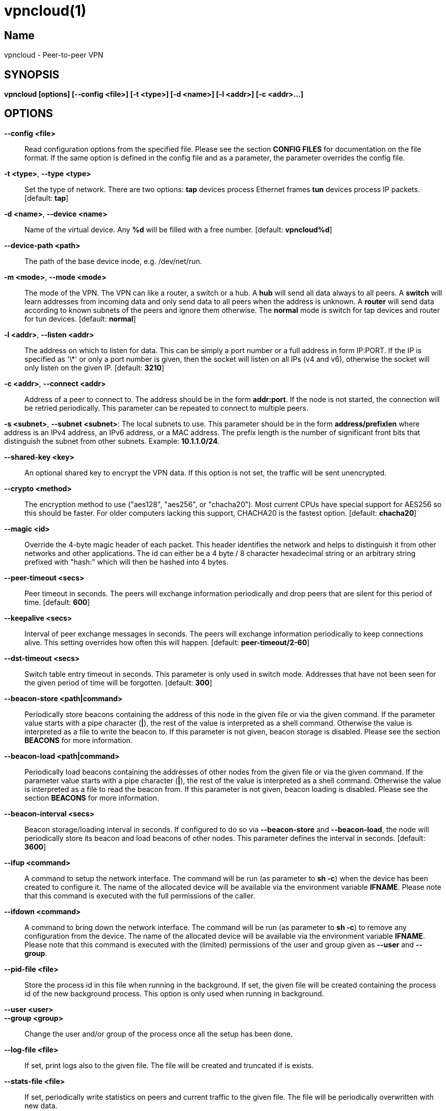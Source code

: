 vpncloud(1)
===========

== Name
vpncloud - Peer-to-peer VPN


== SYNOPSIS

*vpncloud [options] [--config <file>] [-t <type>] [-d <name>] [-l <addr>] [-c <addr>...]*


== OPTIONS

*--config <file>*::
  Read configuration options from the specified file. Please see the section
  *CONFIG FILES* for documentation on the file format.
  If the same option is defined in the config file and as a parameter, the
  parameter overrides the config file.

*-t <type>*, *--type <type>*::
  Set the type of network. There are two options: *tap* devices process
  Ethernet frames *tun* devices process IP packets. [default: *tap*]

*-d <name>*, *--device <name>*::
  Name of the virtual device. Any *%d* will be filled with a free number.
  [default: *vpncloud%d*]

*--device-path <path>*::
  The path of the base device inode, e.g. /dev/net/run.

*-m <mode>*, *--mode <mode>*::
  The mode of the VPN. The VPN can like a router, a switch or a hub. A *hub*
  will send all data always to all peers. A *switch* will learn addresses
  from incoming data and only send data to all peers when the address is
  unknown. A *router* will send data according to known subnets of the
  peers and ignore them otherwise. The *normal* mode is switch for tap
  devices and router for tun devices. [default: *normal*]

*-l <addr>*, *--listen <addr>*::
  The address on which to listen for data. This can be simply a port number
  or a full address in form IP:PORT. If the IP is specified as \'\*' or only
  a port number is given, then the socket will listen on all IPs (v4 and v6),
  otherwise the socket will only listen on the given IP. [default: **3210**]

*-c <addr>*, *--connect <addr>*::
  Address of a peer to connect to. The address should be in the form
  *addr:port*. If the node is not started, the connection will be retried
  periodically. This parameter can be repeated to connect to multiple peers.

*-s <subnet>*, *--subnet <subnet>*:
  The local subnets to use. This parameter should be in the form
  *address/prefixlen* where address is an IPv4 address, an IPv6 address, or a
  MAC address. The prefix length is the number of significant front bits that
  distinguish the subnet from other subnets. Example: *10.1.1.0/24*.

*--shared-key <key>*::
  An optional shared key to encrypt the VPN data. If this option is not set,
  the traffic will be sent unencrypted.

*--crypto <method>*::
  The encryption method to use ("aes128", "aes256", or "chacha20"). Most 
  current CPUs have special support for AES256 so this should be faster. For 
  older computers lacking this support, CHACHA20 is the fastest option.
  [default: *chacha20*]

*--magic <id>*::
  Override the 4-byte magic header of each packet. This header identifies the
  network and helps to distinguish it from other networks and other
  applications. The id can either be a 4 byte / 8 character hexadecimal
  string or an arbitrary string prefixed with "hash:" which will then be
  hashed into 4 bytes.

*--peer-timeout <secs>*::
  Peer timeout in seconds. The peers will exchange information periodically
  and drop peers that are silent for this period of time. [default: **600**]

*--keepalive <secs>*::
  Interval of peer exchange messages in seconds. The peers will exchange
  information periodically to keep connections alive. This setting overrides
  how often this will happen. [default: *peer-timeout/2-60*]

*--dst-timeout <secs>*::
  Switch table entry timeout in seconds. This parameter is only used in switch
  mode. Addresses that have not been seen for the given period of time  will
  be forgotten. [default: **300**]

*--beacon-store <path|command>*::
  Periodically store beacons containing the address of this node in the given
  file or via the given command. If the parameter value starts with a pipe
  character (*|*), the rest of the value is interpreted as a shell command.
  Otherwise the value is interpreted as a file to write the beacon to.
  If this parameter is not given, beacon storage is disabled.
  Please see the section *BEACONS* for more information.

*--beacon-load <path|command>*::
  Periodically load beacons containing the addresses of other nodes from the
  given file or via the given command. If the parameter value starts with a
  pipe character (*|*), the rest of the value is interpreted as a shell
  command. Otherwise the value is interpreted as a file to read the beacon
  from.
  If this parameter is not given, beacon loading is disabled.
  Please see the section *BEACONS* for more information.

*--beacon-interval <secs>*::
  Beacon storage/loading interval in seconds. If configured to do so via
  *--beacon-store* and *--beacon-load*, the node will periodically store its
  beacon and load beacons of other nodes. This parameter defines the interval
  in seconds. [default: **3600**]

*--ifup <command>*::
  A command to setup the network interface. The command will be run (as
  parameter to *sh -c*) when the device has been created to configure it.
  The name of the allocated device will be available via the environment
  variable *IFNAME*.
  Please note that this command is executed with the full permissions of the
  caller.

*--ifdown <command>*::
  A command to bring down the network interface. The command will be run (as
  parameter to *sh -c*) to remove any configuration from the device.
  The name of the allocated device will be available via the environment
  variable *IFNAME*.
  Please note that this command is executed with the (limited) permissions of
  the user and group given as *--user* and *--group*.

*--pid-file <file>*::
  Store the process id in this file when running in the background. If set,
  the given file will be created containing the process id of the new
  background process. This option is only used when running in background.

*--user <user>*::
*--group <group>*::
  Change the user and/or group of the process once all the setup has been
  done.

*--log-file <file>*::
  If set, print logs also to the given file. The file will be created and
  truncated if is exists.

*--stats-file <file>*::
  If set, periodically write statistics on peers and current traffic to the
  given file. The file will be periodically overwritten with new data.

*--daemon*::
  Spawn a background process instead of running the process in the foreground.
  If this flag is set, the process will first carry out all the
  initialization, then drop permissions if *--user* or *--group* is used and
  then spawn a background process and write its process id to a file if
  *--pid-file* is set. Then, the main process will exit and the background
  process continues to provide the VPN. At the time, when the main process
  exits, the interface exists and is properly configured to be used.

*--no-port-forwarding*::
  Disable automatic port forward. If this option is not set, VpnCloud tries to
  detect a NAT router and automatically add a port forwarding to it.

*-v*, *--verbose*::
  Print debug information, including information for data being received and
  sent.

*-q*, *--quiet*::
  Only print errors and warnings.

*-h*, *--help*::
  Display the help.


== DESCRIPTION

*VpnCloud* is a simple VPN over UDP. It creates a virtual network interface on
the host and forwards all received data via UDP to the destination. It can work
in 3 different modes:

*Switch mode*:: In this mode, the VPN will dynamically learn addresses
as they are used as source addresses and use them to forward data to its
destination. Addresses that have not been seen for some time
(option *dst_timeout*) will be forgotten. Data for unknown addresses will be
broadcast to all peers. This mode is the default mode for TAP devices that
process Ethernet frames but it can also be used with TUN devices and IP
packets.
*Hub mode*:: In this mode, all data will always be broadcast to all peers.
This mode uses lots of bandwidth and should only be used in special cases.
*Router mode*:: In this mode, data will be forwarded based on preconfigured
address ranges ("subnets"). Data for unknown nodes will be silently ignored.
This mode is the default mode for TUN devices that work with IP packets but
it can also be used with TAP devices and Ethernet frames.

All connected VpnCloud nodes will form a peer-to-peer network and cross-connect
automatically until the network is fully connected. The nodes will periodically
exchange information with the other nodes to signal that they are still active
and to allow the automatic cross-connect behavior. There are some important
things to note:

. To avoid that different networks that reuse each others addresses merge due
to the cross-connect behavior, the *magic* option can be used and set
to any unique string to identify the network. The *magic* must be the
same on all nodes of the same VPN network.
. The cross-connect behavior can be able to connect nodes that are behind
firewalls or NATs as it can function as hole-punching.
. The management traffic will increase with the peer number quadratically.
It should still be reasonably small for high node numbers (below 10 KiB/s
for 10.000 nodes). A longer *peer_timeout* can be used to reduce the traffic
further. For high node numbers, router mode should be used as it never
broadcasts data.

VpnCloud does not implement any loop-avoidance. Since data received on the UDP
socket will only be sent to the local network interface and vice versa, VpnCloud
cannot produce loops on its own. On the TAP device, however STP data can be
transported to avoid loops caused by other network components.

For TAP devices, IEEE 802.1q frames (VLAN tagged) are detected and forwarded
based on separate MAC tables. Any nested tags (Q-in-Q) will be ignored.

== EXAMPLES

=== Switched TAP scenario

In the example scenario, a simple layer 2 network tunnel is established. Most
likely those commands need to be run as *root* using *sudo*.

First, VpnCloud need to be started on both nodes (the address after *-c* is the
address of the remote node and the the *X* in the interface address must be
unique among all nodes, e.g. 0, 1, 2, ...):

----
vpncloud -c REMOTE_HOST:PORT --ifup 'ifconfig $IFNAME 10.0.0.X/24 mtu 1400 up'
----

Afterwards, the interface can be used to communicate.

=== Routed TUN example

In this example, 2 nodes and their subnets should communicate using IP.
First, VpnCloud need to be started on both nodes:

----
vpncloud -t tun -c REMOTE_HOST:PORT --subnet 10.0.X.0/24 --ifup 'ifconfig $IFNAME 10.0.X.1/16 mtu 1400 up'
----

It is important to configure the interface in a way that all addresses on the
VPN can be reached directly. E.g. if subnets 10.0.1.0/24, 10.0.2.0/24 and so on
are used, the interface needs to be configured as 10.0.1.1/16.
For TUN devices, this means that the prefix length of the subnets
(/24 in this example) must be different than the prefix length that the
interface is configured with (/16 in this example).

=== Important notes

. VpnCloud can be used to connect two separate networks. TAP networks can be
bridged using *brctl* and TUN networks must be routed. It is very important
to be careful when setting up such a scenario in order to avoid network loops,
security issues, DHCP issues and many more problems.
. TAP devices will forward DHCP data. If done intentionally, this can be used
to assign unique addresses to all participants. If this happens accidentally,
it can conflict with DHCP servers of the local network and can have severe
side effects.
. VpnCloud is not designed for high security use cases. Although the used crypto
primitives are expected to be very secure, their application has not been
reviewed.
The shared key is hashed using _PBKDF2_HMAC_SHA256_ to derive a key,
which is used to encrypt the payload of messages using _ChaCha20Poly1305_,
_AES128-GCM_, or _AES256-GCM_. The encryption includes an authentication that
also protects the header.
This method does only protect against attacks on single messages but not
against attacks that manipulate the message series itself (i.e. suppress
messages, reorder them, or duplicate them).

== CONFIG FILES

The config file is a YAML file that contains configuration values. All entries
are optional and override the defaults. Please see the section *OPTIONS* for
detailed descriptions of the options.

*device_type*:: Set the type of network. Same as *--type*
*device_name*:: Name of the virtual device. Same as *--device*
*device_path*:: Set the path of the base device. Same as *--device-path*
*ifup*:: A command to setup the network interface. Same as *--ifup*
*ifdown*:: A command to bring down the network interface. Same as *--ifdown*
*crypto*:: The encryption method to use. Same as *--crypto*
*shared_key*:: The shared key to encrypt all traffic. Same as *--shared-key*
*magic*:: Override the 4-byte magic header of each packet. Same as *--magic*
*port*:: A port number to listen on. This option is DEPRECATED.
*listen*:: The address on which to listen for data. Same as *--listen*
*peers*:: A list of addresses to connect to. See *--connect*
*peer_timeout*:: Peer timeout in seconds. Same as**--peer-timeout**
*beacon_store*:: Path or command to store beacons. Same as *--beacon-store*
*beacon_load*:: Path or command to load beacons. Same as *--beacon-load*
*beacon_interval*:: Interval for loading and storing beacons in seconds. Same as *--beacon-interval*
*mode*:: The mode of the VPN. Same as *--mode*
*dst_timeout*:: Switch table entry timeout in seconds. Same as *--dst-timeout*
*subnets*:: A list of local subnets to use. See *--subnet*
*port_forwarding*:: Whether to activate port forwardig. See *--no-port-forwarding*
*user*:: The name of a user to run the background process under. See *--user*
*group*:: The name of a group to run the background process under. See *--group*
*pid_file*:: The path of the pid file to create. See *--pid-file*
*stats_file*:: The path of the statistics file. See *--stats-file*

=== Example

 device_type: tun
 device_name: vpncloud%d
 ifup: ifconfig $IFNAME 10.0.1.1/16 mtu 1400 up
 crypto: aes256
 shared_key: mysecret
 listen: 3210
 peers:
   - remote.machine.foo:3210
   - remote.machine.bar:3210
 peer_timeout: 600
 mode: normal
 subnets:
   - 10.0.1.0/24
 port_forwarding: true
 user: nobody
 group: nogroup
 pid_file: /run/vpncloud.pid

== BEACONS

Beacons are short character sequences that contain a timestamp and a list of
addresses. They can be published and retrieved by other nodes to find peers
without the need for static addresses.

The beacons are short (less than 100 characters), encrypted and encoded with
printable characters to allow publishing them in various places on the
internet, e.g.:

* On shared drives or synchronized folders (e.g. on Dropbox)
* Via a dedicated database
* Via a general purpose message board of message service (e.g. Twitter)

The beacons are very robust. They only consist of alphanumeric characters
and can be interleaved with non-alphanumeric characters (e.g. whitespace).
Also the beacons contain a prefix and suffix that depends on the configured
network magic and secret key (if set) so that all nodes can find beacons in
a long text.

When beacons are stored or loaded via a command (using the pipe character *|*),
the command is interpreted using the configured shell *sh*. This command has
access to the following environment variables:

*$begin*:: The prefix of the beacon.
*$end*:: The suffix of the beacon.
*$data* (only on store):: The middle part of the beacon. Do not use this
without prefix and suffix!
*$beacon* (only on store):: The full beacon consisting of prefix, data and
suffix.
The commands are called in separate threads, so even longer running commands
will not block the node.

== NETWORK PROTOCOL

The protocol of VpnCloud is kept as simple as possible to allow other
implementations and to maximize the performance.

Every packet sent over UDP contains the following header (in order):

4 bytes *magic*::
This field is used to identify the packet and to sort out packets that do
not belong. The default is *[0x76, 0x70, 0x6e, 0x01]* ("vpn\x01").
This field can be used to identify VpnCloud packets and might be set to
something different to hide the protocol.

1 byte *crypto method*::
This field specifies the method that must be used to decrypt the rest of the
data. The currently supported methods are:

 ** Method *0*, *No encryption*: Rest of the data can be read without
decrypting it.
 ** Method *1*, *ChaCha20*: The header is followed by a 12 byte
_nonce_. The rest of the data is encrypted with the
*libsodium::crypto_aead_chacha20poly1305_ietf* method, using the 8 byte
header as additional data.
 ** Method *2*, *AES256*: The header is followed by a 12 byte _nonce_.
The rest of the data is encrypted with the
*libsodium::crypto_aead_aes256gcm* method, using the 8 byte header
as additional data.

2 *reserved bytes*::
that are currently unused and set to 0

1 byte for the *message type*::
This byte specifies the type of message that follows. Currently the
following message types are supported:

 ** Type 0: Data packet
 ** Type 1: Peer list
 ** Type 2: Initial message
 ** Type 3: Closing message

After this 8 byte header, the rest of the message follows. It is encrypted using
the method specified in the header.

In the decrypted data, the message as specified in the *message type* field
will follow:

*Data packet* (message type 0)::
This packet contains payload. The format of the data depends on the device
type. For TUN devices, this data contains an IP packet. For TAP devices it
contains an Ethernet frame. The data starts right after the header and ends
at the end of the packet.
If it is an Ethernet frame, it will start with the destination MAC and end
with the payload. It does not contain the preamble, SFD, padding, and CRC
fields.
*Peer list* (message type 1)::
This packet contains the peer list of the sender. The first byte after the
switch byte contains the number of IPv4 addresses that follow.
After that, the specified number of addresses follow, where each address
is encoded in 6 bytes. The first 4 bytes are the IPv4 address and the later
2 bytes are port number (both in network byte order).
After those addresses, the next byte contains the number of IPv6 addresses
that follow. After that, the specified number of addresses follow, where
each address is encoded in 18 bytes. The first 16 bytes are the IPv6 address
and the later 2 bytes are port number (both in network byte order).
*Initial message* (message type 2)::
This packet contains the following information:
 ** The stage of the initialization process
 ** A random node id to distinguish different nodes
 ** All the local subnets claimed by the nodes

+
Its first byte marks the stage of the initial handshake process.
The next 16 bytes contain the unique node id. After that,
the list of local subnets follows.
The subnet list is encoded in the following way: Its first byte of data
contains the number of encoded subnets that follow. After that, the given
number of encoded subnets follow.
For each subnet, the first byte is the length of bytes in the base address
and is followed by the given number of base address bytes and one additional
byte that is the prefix length of the subnet.
The addresses for the subnet will be encoded like they are encoded in their
native protocol (4 bytes for IPv4, 16 bytes for IPv6, and 6 bytes for a MAC
address) with the exception of MAC addresses in a VLan which will be encoded
in 8 bytes where the first 2 bytes are the VLan number in network byte order
and the later 6 bytes are the MAC address.
*Closing message* (message type 3)::
This packet does not contain any more data.

Nodes are expected to send an *initial message* with stage 0 whenever they
connect to a node they were not connected to before. As a reply to this message,
another initial should be sent with stage 1. Also a *peer list* message should
be sent as a reply.

When connected, nodes should periodically send their *peer list* to all
of their peers to spread this information and to avoid peer timeouts.
To avoid the cubic growth of management traffic, nodes should at a certain
network size start sending partial peer lists instead of the full list. A
reasonable number would be about 20 peers. The subsets should be selected
randomly.

Nodes should remove peers from their peer list after a certain period of
inactivity or when receiving a *closing message*. Before shutting down, nodes
should send the closing message to all of their peers in order to avoid
receiving further data until the timeout is reached.

Nodes should only add nodes to their peer list after receiving an initial
message from them instead of adding them right from the peer list of another
peer. This is necessary to avoid the case of a large network keeping dead nodes
alive.

== COPYRIGHT

Copyright (C) 2015-2020  Dennis Schwerdel
This software is licensed under GPL-3 or newer (see LICENSE.md)
